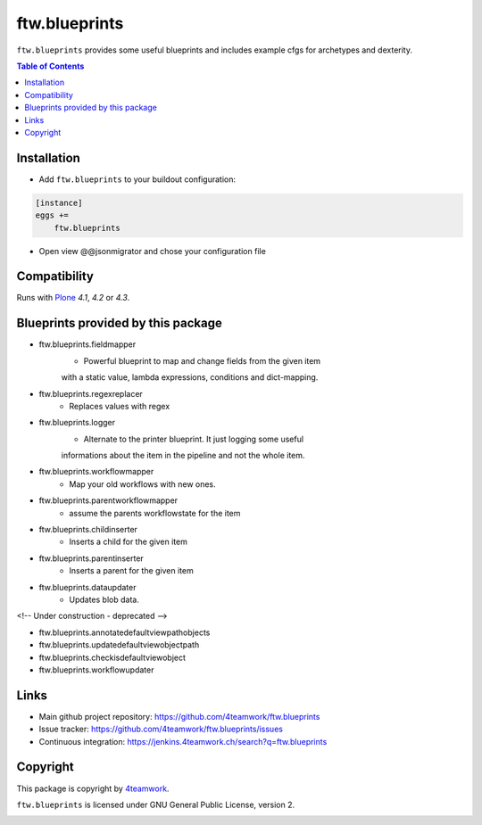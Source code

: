 ftw.blueprints
==============

``ftw.blueprints`` provides some useful blueprints and includes example cfgs
for archetypes and dexterity.

.. contents:: Table of Contents


Installation
------------

- Add ``ftw.blueprints`` to your buildout configuration:

.. code:: rst

    [instance]
    eggs +=
        ftw.blueprints

- Open view @@jsonmigrator and chose your configuration file


Compatibility
-------------

Runs with `Plone <http://www.plone.org/>`_ `4.1`, `4.2` or `4.3`.


Blueprints provided by this package
-----------------------------------

- ftw.blueprints.fieldmapper
    - Powerful blueprint to map and change fields from the given item
    with a static value, lambda expressions, conditions and dict-mapping.

- ftw.blueprints.regexreplacer
    - Replaces values with regex

- ftw.blueprints.logger
    - Alternate to the printer blueprint. It just logging some useful
    informations about the item in the pipeline and not the whole item.

- ftw.blueprints.workflowmapper
    - Map your old workflows with new ones.

- ftw.blueprints.parentworkflowmapper
    - assume the parents workflowstate for the item

- ftw.blueprints.childinserter
    - Inserts a child for the given item

- ftw.blueprints.parentinserter
    - Inserts a parent for the given item

- ftw.blueprints.dataupdater
    - Updates blob data.


<!-- Under construction - deprecated -->


- ftw.blueprints.annotatedefaultviewpathobjects
- ftw.blueprints.updatedefaultviewobjectpath
- ftw.blueprints.checkisdefaultviewobject
- ftw.blueprints.workflowupdater


Links
-----

- Main github project repository: https://github.com/4teamwork/ftw.blueprints
- Issue tracker: https://github.com/4teamwork/ftw.blueprints/issues
- Continuous integration: https://jenkins.4teamwork.ch/search?q=ftw.blueprints


Copyright
---------

This package is copyright by `4teamwork <http://www.4teamwork.ch/>`_.

``ftw.blueprints`` is licensed under GNU General Public License, version 2.

.. _collective.deletepermission: https://github.com/4teamwork/collective.deletepermission

.. image:: https://cruel-carlota.pagodabox.com/ef218e7bdb19163396b77d70f31e984e
   :alt: githalytics.com
   :target: http://githalytics.com/4teamwork/ftw.blueprints
